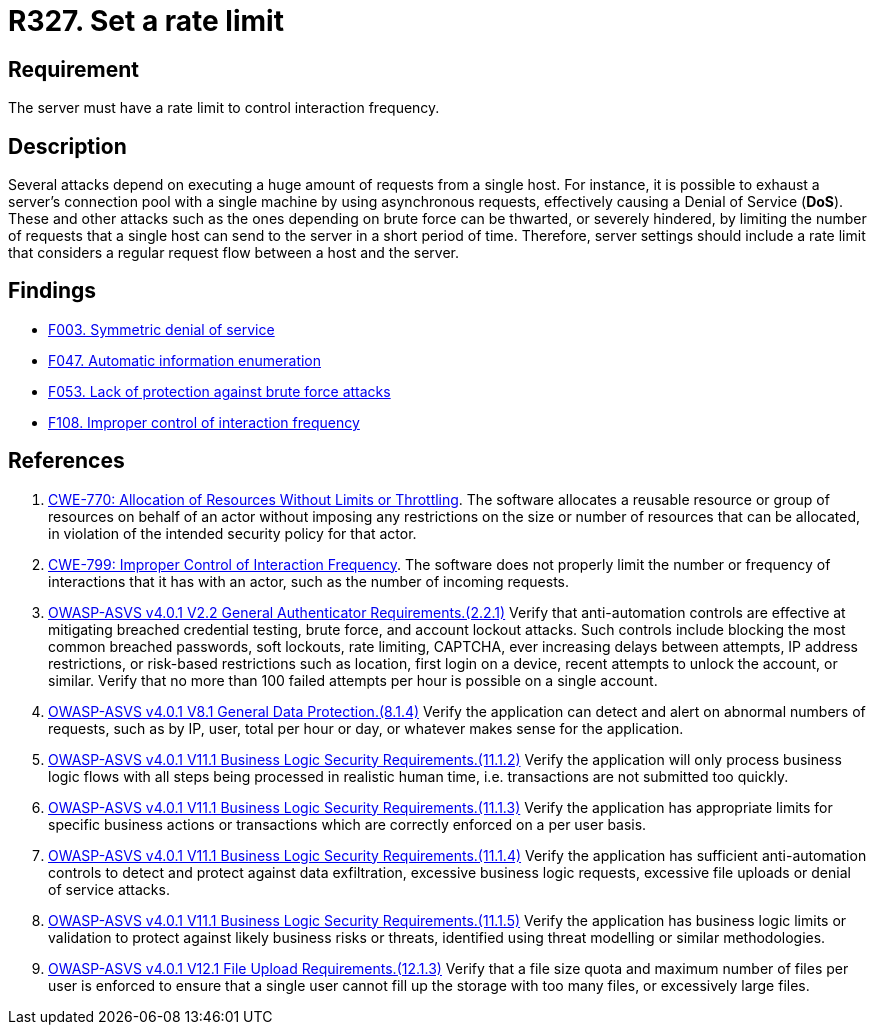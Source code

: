 :slug: rules/327/
:category: architecture
:description: This requirement establishes the importance of setting a rate limit to control interaction frequency.
:keywords: Rate, Limit, Interaction, Frequency, ASVS, CWE, Rules, Ethical Hacking, Pentesting
:rules: yes

= R327. Set a rate limit

== Requirement

The server must have a rate limit to control interaction frequency.

== Description

Several attacks depend on executing a huge amount of requests from a single
host.
For instance, it is possible to exhaust a server's connection pool with a
single machine by using asynchronous requests,
effectively causing a Denial of Service (*DoS*).
These and other attacks such as the ones depending on brute force
can be thwarted, or severely hindered, by limiting the number of requests that
a single host can send to the server in a short period of time.
Therefore, server settings should include a rate limit that considers a regular
request flow between a host and the server.

== Findings

* [inner]#link:/web/findings/003/[F003. Symmetric denial of service]#

* [inner]#link:/web/findings/047/[F047. Automatic information enumeration]#

* [inner]#link:/web/findings/053/[F053. Lack of protection against brute force attacks]#

* [inner]#link:/web/findings/108/[F108. Improper control of interaction frequency]#

== References

. [[r1]] link:https://cwe.mitre.org/data/definitions/770.html[CWE-770: Allocation of Resources Without Limits or Throttling].
The software allocates a reusable resource or group of resources on behalf of
an actor without imposing any restrictions on the size or number of resources
that can be allocated,
in violation of the intended security policy for that actor.

. [[r2]] link:https://cwe.mitre.org/data/definitions/799.html[CWE-799: Improper Control of Interaction Frequency].
The software does not properly limit the number or frequency of interactions
that it has with an actor,
such as the number of incoming requests.

. [[r3]] link:https://owasp.org/www-project-application-security-verification-standard/[OWASP-ASVS v4.0.1
V2.2 General Authenticator Requirements.(2.2.1)]
Verify that anti-automation controls are effective at mitigating breached
credential testing, brute force, and account lockout attacks.
Such controls include blocking the most common breached passwords,
soft lockouts, rate limiting, CAPTCHA, ever increasing delays between attempts,
IP address restrictions,
or risk-based restrictions such as location, first login on a device,
recent attempts to unlock the account, or similar.
Verify that no more than 100 failed attempts per hour is possible on a single
account.

. [[r4]] link:https://owasp.org/www-project-application-security-verification-standard/[OWASP-ASVS v4.0.1
V8.1 General Data Protection.(8.1.4)]
Verify the application can detect and alert on abnormal numbers of requests,
such as by IP, user, total per hour or day, or whatever makes sense for the
application.

. [[r5]] link:https://owasp.org/www-project-application-security-verification-standard/[OWASP-ASVS v4.0.1
V11.1 Business Logic Security Requirements.(11.1.2)]
Verify the application will only process business logic flows with all steps
being processed in realistic human time,
i.e. transactions are not submitted too quickly.

. [[r6]] link:https://owasp.org/www-project-application-security-verification-standard/[OWASP-ASVS v4.0.1
V11.1 Business Logic Security Requirements.(11.1.3)]
Verify the application has appropriate limits for specific business actions or
transactions which are correctly enforced on a per user basis.

. [[r7]] link:https://owasp.org/www-project-application-security-verification-standard/[OWASP-ASVS v4.0.1
V11.1 Business Logic Security Requirements.(11.1.4)]
Verify the application has sufficient anti-automation controls to detect and
protect against data exfiltration, excessive business logic requests, excessive
file uploads or denial of service attacks.

. [[r8]] link:https://owasp.org/www-project-application-security-verification-standard/[OWASP-ASVS v4.0.1
V11.1 Business Logic Security Requirements.(11.1.5)]
Verify the application has business logic limits or validation to protect
against likely business risks or threats, identified using threat modelling or
similar methodologies.

. [[r9]] link:https://owasp.org/www-project-application-security-verification-standard/[OWASP-ASVS v4.0.1
V12.1 File Upload Requirements.(12.1.3)]
Verify that a file size quota and maximum number of files per user is enforced
to ensure that a single user cannot fill up the storage with too many files,
or excessively large files.
